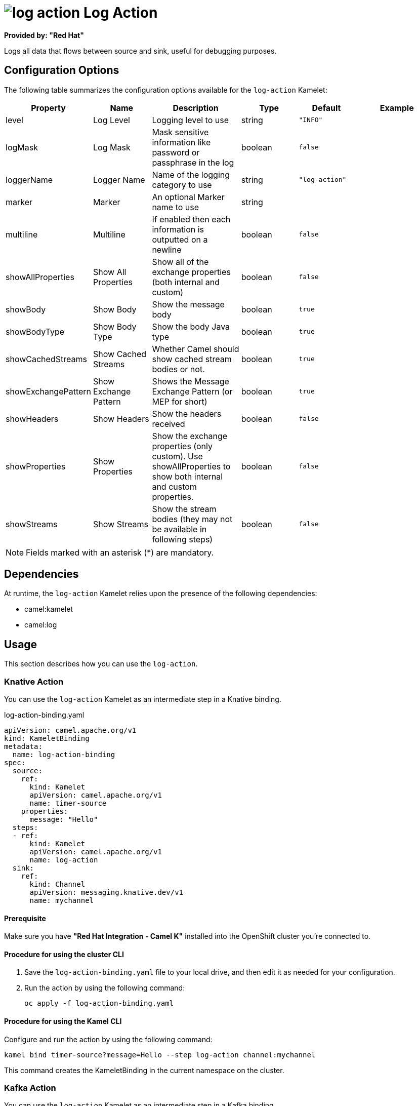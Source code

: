 // THIS FILE IS AUTOMATICALLY GENERATED: DO NOT EDIT

= image:kamelets/log-action.svg[] Log Action

*Provided by: "Red Hat"*

Logs all data that flows between source and sink, useful for debugging purposes.

== Configuration Options

The following table summarizes the configuration options available for the `log-action` Kamelet:
[width="100%",cols="2,^2,3,^2,^2,^3",options="header"]
|===
| Property| Name| Description| Type| Default| Example
| level| Log Level| Logging level to use| string| `"INFO"`| 
| logMask| Log Mask| Mask sensitive information like password or passphrase in the log| boolean| `false`| 
| loggerName| Logger Name| Name of the logging category to use| string| `"log-action"`| 
| marker| Marker| An optional Marker name to use| string| | 
| multiline| Multiline| If enabled then each information is outputted on a newline| boolean| `false`| 
| showAllProperties| Show All Properties| Show all of the exchange properties (both internal and custom)| boolean| `false`| 
| showBody| Show Body| Show the message body| boolean| `true`| 
| showBodyType| Show Body Type| Show the body Java type| boolean| `true`| 
| showCachedStreams| Show Cached Streams| Whether Camel should show cached stream bodies or not.| boolean| `true`| 
| showExchangePattern| Show Exchange Pattern| Shows the Message Exchange Pattern (or MEP for short)| boolean| `true`| 
| showHeaders| Show Headers| Show the headers received| boolean| `false`| 
| showProperties| Show Properties| Show the exchange properties (only custom). Use showAllProperties to show both internal and custom properties.| boolean| `false`| 
| showStreams| Show Streams| Show the stream bodies (they may not be available in following steps)| boolean| `false`| 
|===

NOTE: Fields marked with an asterisk ({empty}*) are mandatory.


== Dependencies

At runtime, the `log-action` Kamelet relies upon the presence of the following dependencies:

- camel:kamelet
- camel:log 

== Usage

This section describes how you can use the `log-action`.

=== Knative Action

You can use the `log-action` Kamelet as an intermediate step in a Knative binding.

.log-action-binding.yaml
[source,yaml]
----
apiVersion: camel.apache.org/v1
kind: KameletBinding
metadata:
  name: log-action-binding
spec:
  source:
    ref:
      kind: Kamelet
      apiVersion: camel.apache.org/v1
      name: timer-source
    properties:
      message: "Hello"
  steps:
  - ref:
      kind: Kamelet
      apiVersion: camel.apache.org/v1
      name: log-action
  sink:
    ref:
      kind: Channel
      apiVersion: messaging.knative.dev/v1
      name: mychannel

----

==== *Prerequisite*

Make sure you have *"Red Hat Integration - Camel K"* installed into the OpenShift cluster you're connected to.

==== *Procedure for using the cluster CLI*

. Save the `log-action-binding.yaml` file to your local drive, and then edit it as needed for your configuration.

. Run the action by using the following command:
+
[source,shell]
----
oc apply -f log-action-binding.yaml
----

==== *Procedure for using the Kamel CLI*

Configure and run the action by using the following command:

[source,shell]
----
kamel bind timer-source?message=Hello --step log-action channel:mychannel
----

This command creates the KameletBinding in the current namespace on the cluster.

=== Kafka Action

You can use the `log-action` Kamelet as an intermediate step in a Kafka binding.

.log-action-binding.yaml
[source,yaml]
----
apiVersion: camel.apache.org/v1
kind: KameletBinding
metadata:
  name: log-action-binding
spec:
  source:
    ref:
      kind: Kamelet
      apiVersion: camel.apache.org/v1
      name: timer-source
    properties:
      message: "Hello"
  steps:
  - ref:
      kind: Kamelet
      apiVersion: camel.apache.org/v1
      name: log-action
  sink:
    ref:
      kind: KafkaTopic
      apiVersion: kafka.strimzi.io/v1beta1
      name: my-topic

----

==== *Prerequisites*

Ensure that you've installed the *AMQ Streams* operator in your OpenShift cluster and created a topic named `my-topic` in the current namespace.
Make also sure you have *"Red Hat Integration - Camel K"* installed into the OpenShift cluster you're connected to.

==== *Procedure for using the cluster CLI*

. Save the `log-action-binding.yaml` file to your local drive, and then edit it as needed for your configuration.

. Run the action by using the following command:
+
[source,shell]
----
oc apply -f log-action-binding.yaml
----

==== *Procedure for using the Kamel CLI*

Configure and run the action by using the following command:

[source,shell]
----
kamel bind timer-source?message=Hello --step log-action kafka.strimzi.io/v1beta1:KafkaTopic:my-topic
----

This command creates the KameletBinding in the current namespace on the cluster.

== Kamelet source file

https://github.com/openshift-integration/kamelet-catalog/blob/main/log-action.kamelet.yaml

// THIS FILE IS AUTOMATICALLY GENERATED: DO NOT EDIT
